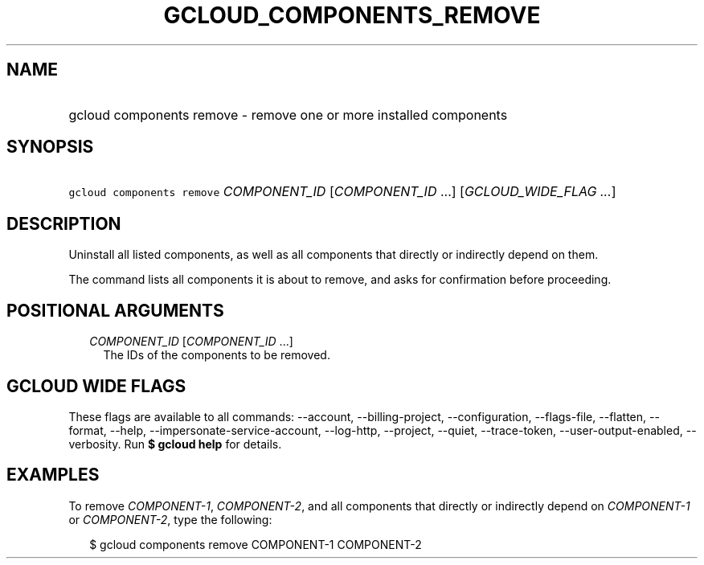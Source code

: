 
.TH "GCLOUD_COMPONENTS_REMOVE" 1



.SH "NAME"
.HP
gcloud components remove \- remove one or more installed components



.SH "SYNOPSIS"
.HP
\f5gcloud components remove\fR \fICOMPONENT_ID\fR [\fICOMPONENT_ID\fR\ ...] [\fIGCLOUD_WIDE_FLAG\ ...\fR]



.SH "DESCRIPTION"

Uninstall all listed components, as well as all components that directly or
indirectly depend on them.

The command lists all components it is about to remove, and asks for
confirmation before proceeding.



.SH "POSITIONAL ARGUMENTS"

.RS 2m
.TP 2m
\fICOMPONENT_ID\fR [\fICOMPONENT_ID\fR ...]
The IDs of the components to be removed.


.RE
.sp

.SH "GCLOUD WIDE FLAGS"

These flags are available to all commands: \-\-account, \-\-billing\-project,
\-\-configuration, \-\-flags\-file, \-\-flatten, \-\-format, \-\-help,
\-\-impersonate\-service\-account, \-\-log\-http, \-\-project, \-\-quiet,
\-\-trace\-token, \-\-user\-output\-enabled, \-\-verbosity. Run \fB$ gcloud
help\fR for details.



.SH "EXAMPLES"

To remove \f5\fICOMPONENT\-1\fR\fR, \f5\fICOMPONENT\-2\fR\fR, and all components
that directly or indirectly depend on \f5\fICOMPONENT\-1\fR\fR or
\f5\fICOMPONENT\-2\fR\fR, type the following:

.RS 2m
$ gcloud components remove COMPONENT\-1 COMPONENT\-2
.RE
